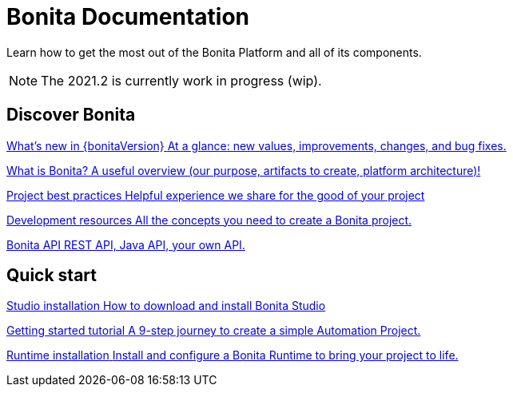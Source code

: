 = Bonita Documentation
:description: Learn how to get the most out of the Bonita Platform and all of its components.

Learn how to get the most out of the Bonita Platform and all of its components.

[NOTE]
====
The 2021.2 is currently work in progress (wip).
====

[.card-section]
== Discover Bonita

[.card.card-index]
--
xref:release-notes.adoc[[.card-title]#What's new in {bonitaVersion}# [.card-body.card-content-overflow]#pass:q[At a glance: new values, improvements, changes, and bug fixes.]#]
--

[.card.card-index]
--
xref:what-is-bonita-index.adoc[[.card-title]#What is Bonita?# [.card-body.card-content-overflow]#pass:q[A useful overview (our purpose, artifacts to create, platform architecture)!]#]
--

[.card.card-index]
--
xref:project-best-practices-index.adoc[[.card-title]#Project best practices# [.card-body.card-content-overflow]#pass:q[Helpful experience we share for the good of your project]#]
--

[.card.card-index]
--
xref:development-resources-index.adoc[[.card-title]#Development resources# [.card-body.card-content-overflow]#pass:q[All the concepts you need to create a Bonita project.]#]
--

[.card.card-index]
--
xref:api-index.adoc[[.card-title]#Bonita API# [.card-body.card-content-overflow]#pass:q[REST API, Java API, your own API.]#]
--

[.card-section]
== Quick start

[.card.card-index]
--
xref:studio-installation.adoc[[.card-title]#Studio installation# [.card-body.card-content-overflow]#pass:q[How to download and install Bonita Studio]#]
--

[.card.card-index]
--
xref:getting-started-index.adoc[[.card-title]#Getting started tutorial# [.card-body.card-content-overflow]#pass:q[A 9-step journey to create a simple Automation Project.]#]
--

[.card.card-index]
--
xref:runtime-installation-index.adoc[[.card-title]#Runtime installation# [.card-body.card-content-overflow]#pass:q[Install and configure a Bonita Runtime to bring your project to life.]#]
--
